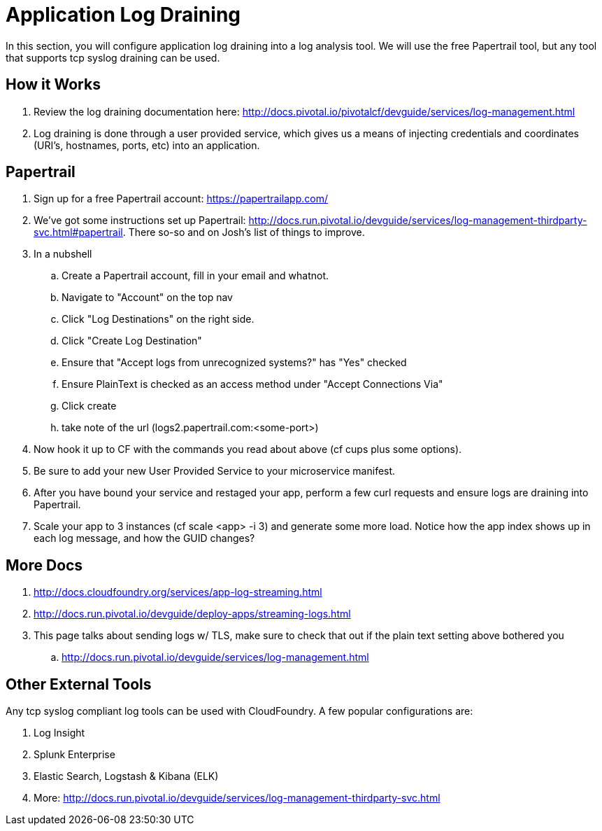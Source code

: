 = Application Log Draining

In this section, you will configure application log draining into a log analysis tool.  We will use the free Papertrail tool, but any tool that supports tcp syslog draining can be used.

== How it Works

. Review the log draining documentation here: http://docs.pivotal.io/pivotalcf/devguide/services/log-management.html

. Log draining is done through a user provided service, which gives us a means of injecting credentials and coordinates (URI's, hostnames, ports, etc) into an application.  

== Papertrail

. Sign up for a free Papertrail account: https://papertrailapp.com/

. We've got some instructions set up Papertrail: http://docs.run.pivotal.io/devguide/services/log-management-thirdparty-svc.html#papertrail. There so-so and on Josh's list of things to improve. 

. In a nubshell
.. Create a Papertrail account, fill in your email and whatnot.
.. Navigate to "Account" on the top nav 
.. Click "Log Destinations" on the right side. 
.. Click "Create Log Destination"
.. Ensure that "Accept logs from unrecognized systems?" has "Yes" checked
.. Ensure PlainText is checked as an access method under "Accept Connections Via" 
.. Click create
.. take note of the url (logs2.papertrail.com:<some-port>)

. Now hook it up to CF with the commands you read about above (cf cups plus some options). 
. Be sure to add your new User Provided Service to your microservice manifest.

. After you have bound your service and restaged your app, perform a few curl requests and ensure logs are draining into Papertrail.

. Scale your app to 3 instances (cf scale <app> -i 3) and generate some more load. Notice how the app index shows up in each log message, and how the GUID changes? 

== More Docs

. http://docs.cloudfoundry.org/services/app-log-streaming.html
. http://docs.run.pivotal.io/devguide/deploy-apps/streaming-logs.html
. This page talks about sending logs w/ TLS, make sure to check that out if the plain text setting above bothered you
.. http://docs.run.pivotal.io/devguide/services/log-management.html 

== Other External Tools

Any tcp syslog compliant log tools can be used with CloudFoundry.  A few popular configurations are:

. Log Insight
. Splunk Enterprise
. Elastic Search,  Logstash & Kibana (ELK)
. More: http://docs.run.pivotal.io/devguide/services/log-management-thirdparty-svc.html
